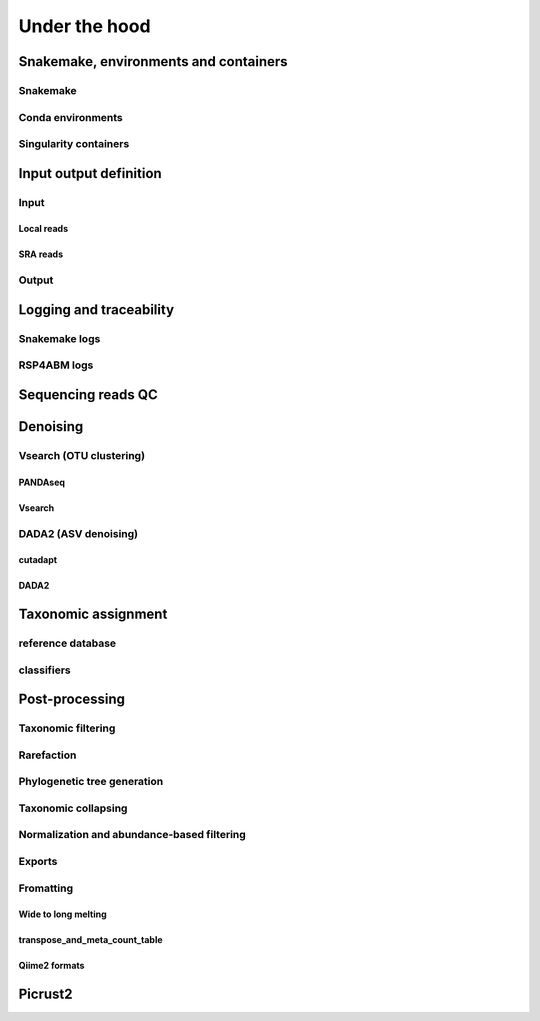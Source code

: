 .. _under_the_hood:
########################################################################
Under the hood
########################################################################

************************************************************************
Snakemake, environments and containers
************************************************************************

Snakemake
=======================================================================


Conda environments
=======================================================================


Singularity containers
=======================================================================


************************************************************************
Input output definition 
************************************************************************

Input
=======================================================================

Local reads
-----------------------------------------------------------------------

SRA reads
-----------------------------------------------------------------------

Output
=======================================================================


************************************************************************
Logging and traceability
************************************************************************

Snakemake logs
=======================================================================

RSP4ABM logs
=======================================================================



************************************************************************
Sequencing reads QC
************************************************************************



************************************************************************
Denoising
************************************************************************

Vsearch (OTU clustering)
=======================================================================

PANDAseq
-----------------------------------------------------------------------

Vsearch
-----------------------------------------------------------------------



DADA2 (ASV denoising)
=======================================================================

cutadapt
-----------------------------------------------------------------------

DADA2
-----------------------------------------------------------------------



************************************************************************
Taxonomic assignment
************************************************************************

reference database
=======================================================================

classifiers
=======================================================================



************************************************************************
Post-processing
************************************************************************


Taxonomic filtering
=======================================================================


Rarefaction
=======================================================================


Phylogenetic tree generation
=======================================================================


Taxonomic collapsing
=======================================================================


Normalization and abundance-based filtering
=======================================================================


Exports
=======================================================================


Fromatting
=======================================================================

Wide to long melting
-----------------------------------------------------------------------

transpose_and_meta_count_table
-----------------------------------------------------------------------

Qiime2 formats
-----------------------------------------------------------------------


************************************************************************
Picrust2
************************************************************************



